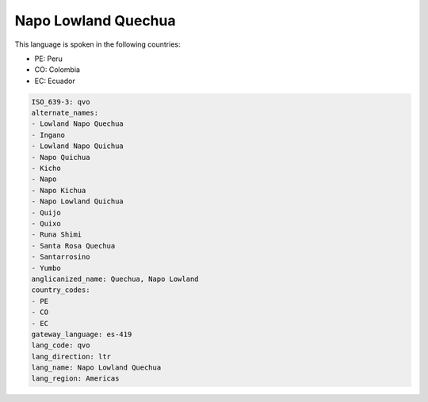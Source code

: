 .. _qvo:

Napo Lowland Quechua
====================

This language is spoken in the following countries:

* PE: Peru
* CO: Colombia
* EC: Ecuador

.. code-block:: yaml

    ISO_639-3: qvo
    alternate_names:
    - Lowland Napo Quechua
    - Ingano
    - Lowland Napo Quichua
    - Napo Quichua
    - Kicho
    - Napo
    - Napo Kichua
    - Napo Lowland Quichua
    - Quijo
    - Quixo
    - Runa Shimi
    - Santa Rosa Quechua
    - Santarrosino
    - Yumbo
    anglicanized_name: Quechua, Napo Lowland
    country_codes:
    - PE
    - CO
    - EC
    gateway_language: es-419
    lang_code: qvo
    lang_direction: ltr
    lang_name: Napo Lowland Quechua
    lang_region: Americas
    
